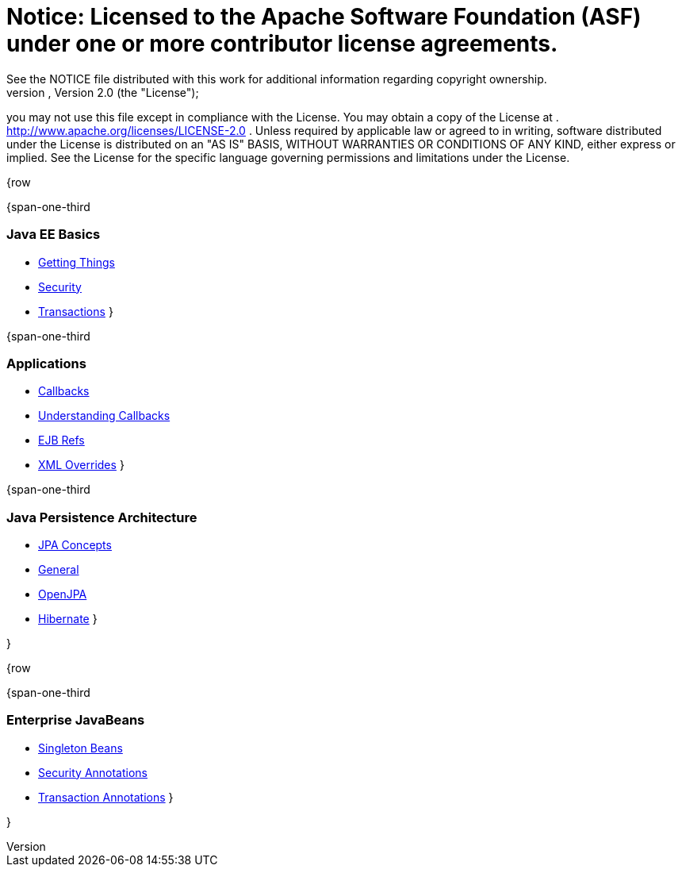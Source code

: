 = Notice:    Licensed to the Apache Software Foundation (ASF) under one            or more contributor license agreements.
See the NOTICE file            distributed with this work for additional information            regarding copyright ownership.
The ASF licenses this file            to you under the Apache License, Version 2.0 (the            "License");
you may not use this file except in compliance            with the License.
You may obtain a copy of the License at            .              http://www.apache.org/licenses/LICENSE-2.0            .            Unless required by applicable law or agreed to in writing,            software distributed under the License is distributed on an            "AS IS" BASIS, WITHOUT WARRANTIES OR CONDITIONS OF ANY            KIND, either express or implied.
See the License for the            specific language governing permissions and limitations            under the License.

{row

{span-one-third

=== Java EE Basics

* xref:basics---getting-things.adoc[Getting Things]
* xref:basics---security.adoc[Security]
* xref:basics---transactions.adoc[Transactions] }

{span-one-third

=== Applications

* xref:callbacks.adoc[Callbacks]
* xref:understanding-callbacks.adoc[Understanding Callbacks]
* xref:ejb-refs.adoc[EJB Refs]
* xref:annotations,-xml-and-defaults.adoc[XML Overrides] }

{span-one-third

=== Java Persistence Architecture

* xref:jpa-concepts.adoc[JPA Concepts]
* xref:jpa-usage.adoc[General]
* xref:openjpa.adoc[OpenJPA]
* link:hibernate.html[Hibernate] }

}

{row

{span-one-third

=== Enterprise JavaBeans

* xref:singleton-beans.adoc[Singleton Beans]
* xref:security-annotations.adoc[Security Annotations]
* xref:transaction-annotations.adoc[Transaction Annotations] }

}
